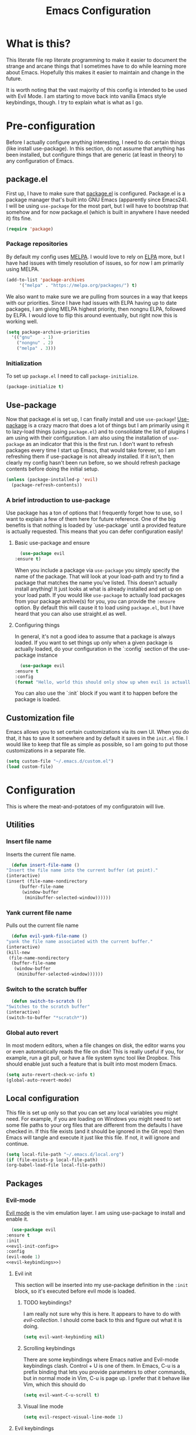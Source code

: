 #+TITLE: Emacs Configuration
* What is this?

  This literate file rep literate programming to make it easier to document the strange and arcane things that I sometimes have to do while learning more about Emacs. Hopefully this makes it easier to maintain and change in the future.

  It is worth noting that the vast majority of this config is intended to be used with Evil Mode. I am starting to move back into vanilla Emacs style keybindings, though. I try to explain what is what as I go.
  
* Pre-configuration

  Before I actually configure anything interesting, I need to do  certain things (like install use-package). In this section, do not  assume that anything has been installed, but configure things that  are generic (at least in theory) to any configuration of Emacs.

** package.el

First up, I have to make sure that [[https://repo.or.cz/w/emacs.git/blob_plain/HEAD:/lisp/emacs-lisp/package.el][package.el]] is configured. Package.el is a package manager that's built into GNU Emacs (apparently since Emacs24). I will be using ~use-package~ for the most part, but I will have to bootstrap that somehow and for now package.el (which is built in anywhere I have needed it) fits fine.

   #+BEGIN_SRC emacs-lisp :tangle config.el
     (require 'package)
   #+END_SRC 

*** Package repositories

    By default my config uses [[https://melpa.org/][MELPA]]. I would love to rely on [[http://elpa.gnu.org/][ELPA]] more, but I have had issues with timely resolution of issues, so for now I am primarily using MELPA.

    #+BEGIN_SRC emacs-lisp :tangle config.el
      (add-to-list 'package-archives
		   '("melpa" . "https://melpa.org/packages/") t)
    #+END_SRC

    We also want to make sure we are pulling from sources in a way that keeps with our priorities. Since I have had issues with ELPA having up to date packages, I am giving MELPA highest priority, then nongnu ELPA, followed by ELPA. I would love to flip this around eventually, but right now this is working well.

    #+BEGIN_SRC emacs-lisp :tangle config.el
      (setq package-archive-priorities
	    '(("gnu"    . 1)
	      ("nongnu" . 2)
	      ("melpa" . 3)))
    #+END_SRC

*** Initialization

    To set up ~package.el~ I need to call ~package-initialize~.
    
    #+BEGIN_SRC emacs-lisp :tangle config.el
      (package-initialize t)
    #+END_SRC

** Use-package

   Now that package.el is set up, I can finally install and use ~use-package~! [[https://github.com/jwiegley/use-package/tree/a7422fb8ab1baee19adb2717b5b47b9c3812a84c#use-package][Use-package]] is a crazy macro that does a lot of things but I am primarily using it to lazy-load things (using ~package.el~) and to consolidate the list of plugins I am using with their configuration. I am also using the installation of ~use-package~ as an indicator that this is the first run. I don't want to refresh packages every time I start up Emacs, that would take forever, so I am refreshing them if use-package is not already installed. If it isn't, then clearly my config hasn't been run before, so we should refresh package contents before doing the initial setup.

   #+BEGIN_SRC emacs-lisp :tangle config.el
     (unless (package-installed-p 'evil)
       (package-refresh-contents))
   #+END_SRC

*** A brief introduction to use-package

    Use package has a ton of options that I frequently forget how to use, so I want to explain a few of them here for future reference. One of the big benefits is that nothing is loaded by `use-package` until a provided feature is actually requested. This means that you can defer configuration easily!

**** Basic use-package and ensure

     #+BEGIN_SRC emacs-lisp :tangle no
       (use-package evil
	 :ensure t)
     #+END_SRC
     When you include a package via ~use-package~ you simply specify the name of the package. That will look at your load-path and try to find a package that matches the name you've listed. This doesn't actually install anything! It just looks at what is already installed and set up on your load path. If you would like ~use-package~ to actually load packages from your package archive(s) for you, you can provide the ~:ensure~ option. By default this will cause it to load using ~package.el~, but I have heard that you can also use straight.el as well.

**** Configuring things

     In general, it's not a good idea to assume that a package is always loaded. If you want to set things up only when a given package is actually loaded, do your configuration in the `:config` section of the use-package instance

     #+BEGIN_SRC emacs-lisp :tangle no
       (use-package evil
	 :ensure t
	 :config
	 (format "Hello, world this should only show up when evil is actually loaded"))
     #+END_SRC

     You can also use the `:init` block if you want it to happen before the package is loaded.

** Customization file

   Emacs allows you to set certain customizations via its own UI. When you do that, it has to save it somewhere and by default it saves in the ~init.el~ file. I would like to keep that file as simple as possible, so I am going to put those customizations in a separate file.

   #+BEGIN_SRC emacs-lisp :tangle config.el
     (setq custom-file "~/.emacs.d/custom.el")
     (load custom-file)
   #+END_SRC

* Configuration

  This is where the meat-and-potatoes of my configuratoin will live.

** Utilities

*** Insert file name

    Inserts the current file name.
    #+BEGIN_SRC emacs-lisp :tangle config.el
      (defun insert-file-name ()
	"Insert the file name into the current buffer (at point)."
	(interactive)
	(insert (file-name-nondirectory
		 (buffer-file-name
		  (window-buffer
		   (minibuffer-selected-window))))))
    #+END_SRC

*** Yank current file name

    Pulls out the current file name

    #+BEGIN_SRC emacs-lisp :tangle config.el
      (defun evil-yank-file-name ()
	"yank the file name associated with the current buffer."
	(interactive)
	(kill-new
	 (file-name-nondirectory
	  (buffer-file-name
	   (window-buffer
	    (minibuffer-selected-window))))))
    #+END_SRC

*** Switch to the scratch buffer

    #+BEGIN_SRC emacs-lisp :tangle config.el
      (defun switch-to-scratch ()
	"Switches to the scratch buffer"
	(interactive)
	(switch-to-buffer "*scratch*"))
    #+END_SRC

*** Global auto revert

    In most modern editors, when a file changes on disk, the editor warns you or even automatically reads the file on disk! This is really useful if you, for example, run a git pull, or have a file system sync tool like Dropbox. This should enable just such a feature that is built into most modern Emacs.

    #+BEGIN_SRC emacs-lisp :tangle config.el
      (setq auto-revert-check-vc-info t)
      (global-auto-revert-mode)
    #+END_SRC 
** Local configuration

   This file is set up only so that you can set any local variables you might need.  For example, if you are loading on Windows you might need to set some file paths to your org files that are different from the defaults I have checked in. If this file exists (and it should be ignored in the Git repo) then Emacs will tangle and execute it just like this file. If not, it will ignore and continue. 

   #+BEGIN_SRC emacs-lisp :tangle config.el
     (setq local-file-path "~/.emacs.d/local.org")
     (if (file-exists-p local-file-path)
	 (org-babel-load-file local-file-path))
   #+END_SRC

** Packages
*** Evil-mode

    [[https://github.com/emacs-evil/evil][Evil mode]] is the vim emulation layer.  I am using use-package to install and enable it. 

    #+BEGIN_SRC emacs-lisp :noweb yes :tangle config.el
      (use-package evil
	:ensure t
	:init
	<<evil-init-config>>
	:config
	(evil-mode 1)
	<<evil-keybindings>>)
    #+END_SRC

**** Evil init
     :PROPERTIES:
     :header-args: :noweb-ref evil-init-config
     :END:

     This section will be inserted into my use-package definition in the ~:init~ block, so it's executed before evil mode is loaded.

***** TODO keybindings?

      I am really not sure why this is here. It appears to have to do with [[*Evil-collection][evil-collection]]. I should come back to this and figure out what it is doing.

      #+BEGIN_SRC emacs-lisp :tangle no
	(setq evil-want-keybinding nil)
      #+END_SRC

***** Scrolling keybindings

      There are some keybindings where Emacs native and Evil-mode keybindings clash. Control + U is one of them. In Emacs, C-u is a prefix binding that lets you provide parameters to other commands, but in normal mode in Vim, C-u is page up. I prefer that it behave like Vim, which this should do

      #+BEGIN_SRC emacs-lisp :tangle no
	(setq evil-want-C-u-scroll t)
      #+END_SRC

***** Visual line mode

      #+BEGIN_SRC emacs-lisp :tangle no
	(setq evil-respect-visual-line-mode 1)
      #+END_SRC
**** Evil keybindings
     :PROPERTIES:
     :header-args: :noweb-ref evil-keybindings
     :END:

     I have a ton of various keybindings that all don't really relate to a particular plugin, and those keybindings are all set up here and explained as much as I could provide

     While I am generally familiar with [[https://www.gnu.org/software/emacs/manual/html_node/emacs/Keymaps.html][keymaps]] in Emacs, I am not yet so comfortable with them that I am building and manipulating them directly. [[https://evil.readthedocs.io/en/latest/keymaps.html][Instead, I have most of my keybindings set using normal]] ~evil-define-key~ to add things to the appropriate map for the mode/whatever combination.

***** Leader

      On top of using the evil methods for defining keymaps, I am also using Evil mode's built [[https://evil.readthedocs.io/en/latest/keymaps.html#leader-keys][support for leader and local leader keys]]. I am using this basically to support Spacemacs style leader keybindings where all my keybindings are "hidden" behind the space key in normal and other similar modes (visual, motion, etc). I am also using local leader to hide "major mode specific bindings." So ~SPC M~ should always trigger hotkeys for the current major mode.

      #+BEGIN_SRC emacs-lisp :tangle no
	(evil-set-leader '(normal motion visual emacs) (kbd "SPC"))
	(evil-set-leader '(motion) (kbd "M-SPC"))
	;; In progress, this doesn't seem to be doing anything
	(evil-set-leader '(normal motion visual emacs) (kbd "<leader> m") t)
      #+END_SRC

***** Misc unsorted hotkeys

      This section is just some meta keybindings that don't relate nicely to one topic area.

      First up, I like to run arbitrary Elisp functions constantly, and the default ~M-x~ isn't terribly ergonomic to me. what I do find ergonomic is ~leader SPC~ which currently evaluates to just being ~SPC SPC~. This does also leave the default ~M-x~ in place for use when in edit mode.

      #+BEGIN_SRC emacs-lisp :tangle no
	(evil-global-set-key 'normal (kbd "<leader> SPC") 'execute-extended-command)
      #+END_SRC

      I also tend to go back and forth between buffers a lot, so I have ~leader tab~ and ~leader shift+tab~ bound to work sort of like control + tab and control + shift + tab on a normal modern web browser.

      #+BEGIN_SRC emacs-lisp :tangle no
	(evil-global-set-key 'normal (kbd "<leader> <tab>") 'previous-buffer)
      #+END_SRC

      This binding makes the shift+tab work in Windows specifically.

      #+BEGIN_SRC emacs-lisp :tangle no
	(evil-global-set-key 'normal (kbd "<leader> <S-tab>") 'next-buffer)
      #+END_SRC

      Unfortunately, that doesn't work on Linux, which seems to use <backtab> as a separate key.

      #+BEGIN_SRC emacs-lisp :tangle no
	(evil-global-set-key 'normal (kbd "<leader> <backtab>") 'next-buffer)
      #+END_SRC

      Do you like quitting Emacs?  Me neither, but occasionally I need to do it. Often I do that with ~ZZ~ in normal mode, but until I discovered that, I often used this.

      #+BEGIN_SRC emacs-lisp :tangle no
	(evil-global-set-key 'normal (kbd "<leader> q f") 'save-buffers-kill-terminal)
      #+END_SRC


***** File manipulation hotkeys

      All of these are prefixed with ~<leader> f~ to denote that they have to do with file manipulation.

      First up, a hotkey for writing whatever the current file is. This is equivalent to ~:w~ in Vim, or ~C-x C-s~ in Emacs.

      #+BEGIN_SRC emacs-lisp :tangle no
	(evil-global-set-key 'normal (kbd "<leader> f s") 'save-buffer)
      #+END_SRC

      I also frequently edit many files at once and want to write them all at once. This should allow that.

      #+BEGIN_SRC emacs-lisp :tangle no
	(evil-global-set-key 'normal (kbd "<leader> f S") 'evil-write-all)
      #+END_SRC

      Another frequent need of mine is to copy the name of the file that the current buffer is visiting.

      #+BEGIN_SRC emacs-lisp :tangle no
	(evil-global-set-key 'normal (kbd "<leader> f y") 'evil-yank-file-name)
      #+END_SRC


      I also don't like the default emacs ~C-x C-f~ for finding files, so I have swapped it under my file manipulation keybindings.

      #+BEGIN_SRC emacs-lisp :tangle no
	(evil-global-set-key 'normal (kbd "<leader> f f") 'find-file)
      #+END_SRC


****** Dired

       Dired is a pretty incredible little program that you can use to navigate around your file system. It has really interesting integration with find as well.

       The basic dired command is simple enough. This should make it possible to open a file system buffer wherever your current buffer happens to be pointing.

       #+BEGIN_SRC emacs-lisp :tangle no
	 (evil-global-set-key 'normal (kbd "<leader> f d d") 'dired)
       #+END_SRC

       There are also commands that can pipe the output of find to a buffer, for you to perform bulk operations on. [[https://www.masteringemacs.org/article/working-multiple-files-dired][See here for more info]]. The only real difference is that the ~lisp~ variant is written in emacs lisp and works in environments that might not have GNU Find installed. Below I've written a program that checks to see if you have ~find~ installed. If you do, it calls out to it interactively (so as though you had executed it interactively yourself via a keybinding or via calling ~execute-extended-comand~. If you don't, it falls back to the ~lisp~ implementation of ~find~, which might be significantly slower, but should work in any environment.

       #+BEGIN_SRC emacs-lisp :tangle no
	 (defun find-name-dired-fallback ()
	     "Runs the local executable 'find' CLI program (if it exists) and
	 pipes the output to dired. If it does not exist, it will fallback
	 to using the elisp implementation which may be slower."
	   (interactive)
	   (if (not (eq (executable-find "find") nil))
	       (call-interactively 'find-name-dired) 
	     (call-interactively 'find-lisp-find-dired)))
       #+END_SRC

       And I have bound my new utility function so I can use it easily.

       #+BEGIN_SRC emacs-lisp :tangle no
	 (evil-global-set-key 'normal (kbd "<leader> f d f") 'find-name-dired-fallback)
       #+END_SRC

       
***** Lisp manipulation/evaluation

      One of the most interesting features of Emacs is its ability to dynamically evaluate random blocks of Elisp. I frequently swap over to a scratch buffer, type out some functions, execute them to do something useful, and then toggle back to whatever I was doing previously. These bindings make that easier.


      #+BEGIN_SRC emacs-lisp :tangle no
	(evil-global-set-key 'normal (kbd "<leader> l l") 'eval-last-sexp)
	(evil-global-set-key 'normal (kbd "<leader> l L") 'eval-print-last-sexp)
	(evil-global-set-key 'normal (kbd "<leader> l b") 'eval-buffer)
	(evil-global-set-key 'normal (kbd "<leader> l r") 'eval-region)
      #+END_SRC

***** Window manipulation

      Emacs calls what a normal person would call a window a frame. These keybindings manipulate what Emacs calls Windows, which are essentially just individual buffers open in some kind of a split inside a frame. There are bindings for switching the active window a certain direction, etc.

      #+BEGIN_SRC emacs-lisp :tangle no
	(evil-global-set-key 'normal (kbd "<leader> w h") 'evil-window-left)
	(evil-global-set-key 'normal (kbd "<leader> w j") 'evil-window-down)
	(evil-global-set-key 'normal (kbd "<leader> w k") 'evil-window-up)
	(evil-global-set-key 'normal (kbd "<leader> w l") 'evil-window-right)
	(evil-global-set-key 'normal (kbd "<leader> w H") 'evil-window-move-far-left)
	(evil-global-set-key 'normal (kbd "<leader> w J") 'evil-window-move-far-down)
	(evil-global-set-key 'normal (kbd "<leader> w K") 'evil-window-move-far-up)
	(evil-global-set-key 'normal (kbd "<leader> w L") 'evil-window-move-far-right)

	(evil-global-set-key 'normal (kbd "<leader> w C-H") 'evil-window-move-far-left)
	(evil-global-set-key 'normal (kbd "<leader> w C-J") 'evil-window-move-very-bottom)
	(evil-global-set-key 'normal (kbd "<leader> w C-K") 'evil-window-move-very-top)
	(evil-global-set-key 'normal (kbd "<leader> w C-L") 'evil-window-move-far-right)

	(evil-global-set-key 'normal (kbd "<leader> w s") 'evil-window-split)
	(evil-global-set-key 'normal (kbd "<leader> w v") 'evil-window-vsplit)
	(evil-global-set-key 'normal (kbd "<leader> w d") 'evil-window-delete)
	(evil-global-set-key 'normal (kbd "<leader> w o") 'other-window)
	(evil-global-set-key 'normal (kbd "<leader> w m") 'delete-other-windows)
      #+END_SRC

      There is one exception about frames, here's a keybinding for making a new frame.

      #+BEGIN_SRC emacs-lisp :tangle no
	(evil-global-set-key 'normal (kbd "<leader> w f") 'make-frame)
      #+END_SRC

***** Buffers

      Surprisingly, I don't do much with buffers. There are more buffer-related commands set by [[*IDO-mode][ido-mode]].

      #+BEGIN_SRC emacs-lisp :tangle no
	(evil-global-set-key 'normal (kbd "<leader> b d") 'kill-buffer)
	(evil-global-set-key 'normal (kbd "<leader> b s") 'switch-to-scratch)
	(evil-global-set-key 'normal (kbd "<leader> b b") 'switch-to-buffer)
      #+END_SRC


***** Getting help

      There are a ton of helpful commands for identifying what is going on using ~C-h~.  I have put many of those same bindings under ~leader h~ just because I find it more intuitive and helpful.

      #+BEGIN_SRC emacs-lisp :tangle no
	(evil-global-set-key 'normal (kbd "<leader> h f") 'describe-function)
	(evil-global-set-key 'normal (kbd "<leader> h v") 'describe-variable)
	(evil-global-set-key 'normal (kbd "<leader> h k") 'describe-key)
	(evil-global-set-key 'normal (kbd "<leader> h n") 'view-emacs-news)
	(evil-global-set-key 'normal (kbd "<leader> h m") 'describe-mode)
	(evil-global-set-key 'normal (kbd "<leader> h i") 'info)
	(evil-global-set-key 'normal (kbd "<leader> h M") 'view-order-manuals)
      #+END_SRC

***** Running console programs

      I really like running shell commands from inside of Emacs. ~shell-command~ will run whatever you ask for in your default shell, then pipe the output into a buffer for you to manipulate.
      
      #+BEGIN_SRC emacs-lisp :tangle no
	(evil-global-set-key 'normal (kbd "<leader> !") 'shell-command)
      #+END_SRC

***** Setting themes

      I often toggle between a few themes depending on if I'm working inside our outside. I use this hotkey to do that.

      #+BEGIN_SRC emacs-lisp :tangle no
	(evil-global-set-key 'normal (kbd "<leader> c t") 'load-theme)
      #+END_SRC


***** Narrowing and widening

      Emacs allows you to "narrow" a given buffer, meaning only display part of it. when a buffer is narrowed, actions you take like searching or replacing only impact the viewable buffer. To "undo" the narrowing, you just need to issue the command "widen"

      #+BEGIN_SRC emacs-lisp :tangle no
	(evil-global-set-key 'visual (kbd "<leader> n n") 'narrow-to-region)
	(evil-global-set-key 'normal (kbd "<leader> n n") 'narrow-to-region)
	(evil-global-set-key 'normal (kbd "<leader> n w") 'widen)
	(evil-global-set-key 'visual (kbd "<leader> n w") 'widen)
      #+END_SRC

**** Evil-collection

     We also want to use [[https://github.com/emacs-evil/evil-collection][`evil-collection`]] to set up things for "buffers evil mode doesn't think about by default"

     #+BEGIN_SRC emacs-lisp :tangle config.el
       (use-package evil-collection
	 :after (:all evil magit)
	 :diminish evil-collection-unimpaired-mode
	 :ensure t
	 :config
	 (evil-collection-init))
     #+END_SRC

**** Evil-surround

     Want to surround strings or expressions with things? This is how!

     #+BEGIN_SRC emacs-lisp :tangle config.el
       (use-package evil-surround
	 :after evil
	 :ensure t
	 :config (global-evil-surround-mode))
     #+END_SRC

**** Evil-cleverparens

     [[https://github.com/luxbock/evil-cleverparens][This package]] is really helpful generally for writing Elisp. It has a bunch of features but it shold auto-close parens, and generally make evil mode actions aware of the syntax of lisp.

     #+BEGIN_SRC emacs-lisp :tangle config.el
       (use-package evil-cleverparens
	 :after evil
	 :ensure t
	 :hook ( emacs-lisp-mode . evil-cleverparens-mode ))

     #+END_SRC

**** TODO Undo-tree

     Undo tree is a huge plugin whose features I am probably not using properly. For now I am using it only because undo functionality in Emacs 27 w/ Evil seems to need it. I should spend some time investigating features. Also, once I switch to Emacs 28, I may be able to use a native option.
     
     #+BEGIN_SRC emacs-lisp :tangle config.el
       (use-package undo-tree
	 :ensure t
	 :after evil
	 :diminish
	 :config
	 (evil-set-undo-system 'undo-tree)
	 (setq undo-tree-history-directory-alist '(("." . "~/.emacs.d/undo")))
	 (global-undo-tree-mode 1))
     #+END_SRC

*** vim tab bar

    I just like the way the Vim-style tab bar looks. I don't think this package adds any actual functionality; it just looks neat. I do have to manually add a hook to ensure that it's always started when Emacs launches.
    
    #+BEGIN_SRC emacs-lisp :tangle config.el
      (use-package vim-tab-bar
	:ensure t
	:diminish 
	:commands vim-tab-bar-mode
	:hook
	(after-init . vim-tab-bar-mode))
    #+END_SRC

*** Company-mode

    [[http://company-mode.github.io/][Company mode]] is an auto complete plugin (*comp*-lete *any*-thing). I am still exploring how it can be used. Note the hooks set up below. I am only enabling company mode in modes that inherit from ~prog-mode~ because I don't want it popping up constantly while I am typing in org mode or in markdown mode. Notice the reference to "company-tng-mode." This is a way to use tab to cycle through options, then just continue typing to accept that selection.

    #+BEGIN_SRC emacs-lisp :noweb yes :tangle config.el
      (use-package company
	:ensure t
	:diminish company-mode
	:hook ((prog-mode . company-mode)
	       (company-mode . company-tng-mode))
	:custom
	<<company-variables-config>>
	:config
	<<company-config>>)
    #+END_SRC
**** company variables
     :PROPERTIES:
     :header-args: :noweb-ref company-variables-config
     :END:

     The delay between when company mode starts searching for items and the actual display of items in the UI. This defaults to a half a second, and I'd like it to just appear immediately.

     #+BEGIN_SRC emacs-lisp :tangle no
       (company-idle-delay 0)
     #+END_SRC

     Company by default forces you to type at least 3 characters before it starts making suggestions. I would like it to just appear immediately.

     #+BEGIN_SRC emacs-lisp :tangle no
       (company-minimum-prefix-length 1)
     #+END_SRC

     By default, the company popups do not wrap around when you try to "next" at the end of the list. This is annoying, so lets fix it.

     #+BEGIN_SRC emacs-lisp :tangle no
       (company-selection-wrap-around t)
     #+END_SRC
     
**** company config
     :PROPERTIES:
     :header-args: :noweb-ref company-config
     :END:

     These are things that I need to execute whenever company mode loads.

***** Backends

     Company and Yasnipppet have some rather odd interactions, since they both make heavy use of the tab key by default. I have tried below to make them play nicely together.

     First, I need to select what backends I would like to use. This is essentially the original list, except I have added in Yasnippet at a high level of priority as well so that it works.


     #+BEGIN_SRC emacs-lisp :tangle no
       (setq company-backends '(company-yasnippet
				company-capf
				company-dabbrev-code
				company-keywords
				company-clang
				company-semantic
				company-etags
				company-files))
     #+END_SRC


*** Spacemacs theme

    I like the Spacemacs theme quite a lot, so I'll use it. I have no idea why I have to defer loading to get things working correctly, but for some reason I get an error if I don't.

    #+BEGIN_SRC emacs-lisp :tangle config.el
      (use-package spacemacs-theme
	:ensure t
	:defer t
	:init
	(load-theme 'spacemacs-dark t))
    #+END_SRC

*** Which key mode

    Which key is a pannel at the bottom that should display options when a key is pressed.

    #+BEGIN_SRC emacs-lisp :tangle config.el
      (use-package which-key
	:ensure t
	:diminish which-key-mode
	:config
	(which-key-mode))
    #+END_SRC
*** Completion 

    There are a bunch of libraries out there for doing suggestion and completion. I have historically used ~ido~ for that purpose, but I recently learned that there is a built in mode that emulates a lot of the functionality of ~ido~ called ~fido-mode~. Since that is built in, I want to give it a try as a replacement.
    

    First up, IDO mode is dependent on ~icomplete~ which is a built in package.
    
    #+BEGIN_SRC emacs-lisp :noweb yes :tangle config.el
      (use-package icomplete
	:custom
	<<completion-variables-config>>
	:config
	<<completion-fido-config>>)
    #+END_SRC

    
**** Completion Customized Variables
     :PROPERTIES:
     :header-args: :noweb-ref completion-variables-config
     :END:

     There are a few things about ~icomplete~ that I like to tweak for my usage. Case insensitivity is the big thing. You can't globally turn off case sensitivity that I know of, but you can disable it on a per-usage basis, which I do here for the file selector:

     #+BEGIN_SRC emacs-lisp :tangle no
       (read-file-name-completion-ignore-case 1)
     #+END_SRC

     And here for the buffer selector:

     #+BEGIN_SRC emacs-lisp :tangle no
       (read-buffer-completion-ignore-case 1)
     #+END_SRC

**** Enable fido-mode
     :PROPERTIES:
     :header-args: :noweb-ref completion-fido-config
     :END:

     Now that we have loaded ~icomplete~ we can enable it:

     #+BEGIN_SRC emacs-lisp :tangle no
       (icomplete-mode 1)
     #+END_SRC

     ~fido-mode~ itself is a customization of ~icomplete~, so we can enable that here:

     #+BEGIN_SRC emacs-lisp :tangle no
       (fido-mode 1)
     #+END_SRC

     And I don't like that ~icomplete~ and ~fido-mode~ show their completion horizontally across the screen. I much prefer it to be done vertically, so I can enable that:

     #+BEGIN_SRC emacs-lisp :tangle no
       (fido-vertical-mode)
     #+END_SRC

*** Magit

    I love [[https://magit.vc/][Magit]]. Enough said.

    #+BEGIN_SRC emacs-lisp :tangle config.el
      (use-package magit
	:ensure t
	:after evil
	:config
	(evil-global-set-key 'normal (kbd "<leader> g s") 'magit-status))
    #+END_SRC
*** Org mode
**** Various org mode configuration
     :PROPERTIES:
     :header-args: :noweb-ref org-variables-config
     :END:
     
***** Variable tweaks for Org mode

      There are a ton of options for org mode and I only use a very small number of them. Here I attempt to organize my config into subsections that can be tangled elsewhere using ~noweb~.

      Notice the properties on this header. It means that all the source blocks below this header will have that name, so we can reference them all at once. 

******* Set up org agenda files

	Note, you will probably want to override these variables in your local config.
      
	#+BEGIN_SRC emacs-lisp :tangle no
	  (defvar org-directory nil) ; Set this in your local.org file!
	  (defvar org-jira-link "") ; Set this in your local.org file!
	#+END_SRC

	First up, I need to define what my org mode agenda files are. I'm going to wind up using these all over the place, so I am going to define them all together

	#+BEGIN_SRC emacs-lisp :tangle no
	  (setq todo-org "todo.org")
	  (setq professional-org "professional.org")
	  (setq personal-org "personal.org")
	  (setq school-org "school.org")
	  (setq notes-org "notes.org")
	  (setq inbox-org "inbox.org")
	  (setq project-org "project.org")
	  (setq reviews-org "reviews.org")
	  (setq meetings-org "meetings.org")
	  (setq interruption-org "interruption.org")
	  (setq contact-log-org "contact-log.org")
	  (setq one_on_one_topics-org "one-on-one-topics.org")
	#+END_SRC
      
	Once I have those variables, I am going to want to concatenate the path to my org files to them. To enable that, we should write a handly little method
      
	#+BEGIN_SRC emacs-lisp :tangle no
	  (defun org-concat-org-directory (fileName)
	    (concat org-directory fileName))
	#+END_SRC
      
	#+BEGIN_SRC emacs-lisp :tangle no
	  (defun setup-org-agenda-files ()
	    (add-to-list 'org-agenda-files (org-concat-org-directory todo-org))
	    (add-to-list 'org-agenda-files (org-concat-org-directory professional-org))
	    (add-to-list 'org-agenda-files (org-concat-org-directory personal-org))
	    (add-to-list 'org-agenda-files (org-concat-org-directory school-org))
	    (add-to-list 'org-agenda-files (org-concat-org-directory notes-org))
	    (add-to-list 'org-agenda-files (org-concat-org-directory inbox-org))
	    (add-to-list 'org-agenda-files (org-concat-org-directory project-org))
	    (add-to-list 'org-agenda-files (org-concat-org-directory meetings-org))
	    (add-to-list 'org-agenda-files (org-concat-org-directory interruption-org))
	    (add-to-list 'org-agenda-files (org-concat-org-directory contact-log-org)))
	#+END_SRC

	The I have a number of files defined elsewhere. This function should take all those file names and append them into whatever org-directory the system has set up.

	#+BEGIN_SRC emacs-lisp :tangle no
	  (setup-org-agenda-files)
	#+END_SRC

******* Configure capture templates

	In this section, I define a bunch of lists that represent capture templates. Normally, one would have one large list that gets assigned to ~org-capture-templates~, but I have many templates for many situations, so I'd like to break them apart and document each one individually.  To do that requires some subtletly, though, because a capture template needs to be in a form like this:

	#+BEGIN_SRC emacs-lisp :tangle no 
	  `("t" ; A "key" to use as a hotkey in the template selection UI
	    "Todo" ; A description for the template
	    entry ; A type, usually entry
	    (file ,(concat org-directory inbox-org)) ; A function that takes
						  ; some input, which must
						  ; resolve to a string, so
						  ; it must be interpreted!
	    "* TODO %?\n  %i\n  %a") ; An actual template string
	#+END_SRC

	This is important, because putting a function call in the ~(file (concat ...))~ line will cause things to not evaluate correctly, so we have to make use of [[*Backtick and comma notation][backtick and comma notation]].

******** Todo template

	 This template is just a simple TODO template that drops things in my inbox file.

	 #+BEGIN_SRC emacs-lisp :tangle no
	   (setq org-todo-capture-template
		 `("t"
		   "Todo"
		   entry
		   (file ,(concat org-directory inbox-org))
		   "* TODO %?\n  %i\n  %a"))
	 #+END_SRC
       
******** Interruption template

	 This template is to note times that I am interrupted by something unexpected. I mostly use these entries to track time and see where I am getting interrupted at work.

	 #+BEGIN_SRC emacs-lisp :tangle no
	   (setq org-interruption-capture-template
		 `("i"
		   "interruption"
		   entry
		   (file+datetree ,(concat org-directory interruption-org))
		   "* Interrupted by %?\n%t"))
	 #+END_SRC
       
******** Note template

	 All of my notes start off as "notes to self" in my notes file. I regularly prune that section to store things that I want to reference in more permanent locations. This is basically a separate inbox just for my notes. I may in the future just redirect this to drop things right in my normal inbox file.

	 #+BEGIN_SRC emacs-lisp :tangle no
	   (setq org-note-capture-template
		 `("n"
		   "Note to self"
		   entry
		   (file+headline ,(concat org-directory notes-org) "Note to Self")
		   "* Note: %?\nEntered on %U\n  %i\n  %a"))
	 #+END_SRC

******** Contact template

	 The contact template helps me track important interactions that I have.  I use this file sort of like a personal CRM so that I can easily check in on whether or not I know someone or what my last meaningful interaction with them was. I only use this for professional contact.

	 #+BEGIN_SRC emacs-lisp :tangle no
	   (setq org-contact-capture-template
		 `("c"
		   "contact"
		   entry
		   (file+datetree ,(concat org-directory contact-log-org))
		   "* Contacted by: %\\1%?
						     :PROPERTIES:
						     :NAME:       %^{Name}
						     :COMPANY:    %^{Company}
						     :HEADHUNTER: %^{Headhunter|Y|N}
						     :SOURCE:     %^{Source|LinedIn|Phone|Email}
						     :END:"))
	 #+END_SRC

******** One on one template
     
	 I have regular one on one meetings with people, both as a mentor and to get mentoring. As such, I often need to keep track of a list of topics to discuss with different people on a given week. This template generates a note in a "weekly datetree" for each of those conversations.

	 #+BEGIN_SRC emacs-lisp :tangle no
	   (setq org-one-on-one-capture-template
		 `("wo"
		   "one on one topics"
		   plain ; also unsure what plain actually means
		   (file+function ,(concat org-directory one_on_one_topics-org) org-week-datetree)
		   "*** %?")) ; note the 3 asterisks.  Would be nice to figure out how to do that without but eh.
	 #+END_SRC

******** Query template

	 I write a lot of SQL queries.  Sometimes this is a migration to set up data for a new enhancement, and sometimes it's a one-off query to help investigate something. This template asks for a DB to run against, a ticket (like Jira), and a type (which is a flexible field that could mean anything) and saves it in my inbox so I can archive it for reference later.

	 #+BEGIN_SRC emacs-lisp :tangle no
	   (setq org-query-capture-template
		 `("wQ"
		   "Datebase Query"
		   entry
		   (file ,(concat org-directory inbox-org))
		   "* %\\2%?
					   :PROPERTIES:
					   :DATABASE: %^{database|STATIC_TABLES|TENANTS}
					   :TICKET:   %^{ticket}
					   :TYPE:     %^{type|DATA|POST_MIGRATION}
					   :END:
					   ,#+BEGIN_SRC sql :tangle %\\2-%\\1-%\\3.txt
					   ,#+END_SRC
					   "))
	 #+END_SRC

******** Jira ticket

	 I work on projects that use Jira a lot, so often I find myself wanting to keep track of a ticket. Jira boards are nice, but my agenda with all my other tasks is nicer. This template will format a nice entry in my todo list with a link to your Jira instance.  Just make sure ~org-jira-link~ is set prior to running this template.

	 #+BEGIN_SRC emacs-lisp :tangle no
	   (setq org-jira-ticket-capture-template
		 `("wj"
		   "Jira ticket"
		   entry
		   (file ,(concat org-directory inbox-org))
		   ,(concat "* TODO %\\1%?
					   [[" org-jira-link "%^{ticket}][%\\1]]")))
	 #+END_SRC

******** Meeting capture template

	 I am in a lot of meetings. I also often fail to remember things. this capture template will create a new entry in the meetings file under the given day (in a date tree) to make it easier for me to find meetings if I know about when they happened.

	 #+BEGIN_SRC emacs-lisp :tangle no
	   (setq org-meeting-minute-capture-template
		 `("wm"
		   "Meeting notes"
		   entry
		   (file+datetree ,(concat org-directory meetings-org))
		   "* %?\n%U\n"))
	 #+END_SRC

******** Emacs tweak capture template

	 I make a lot (and I mean a lot...) of tweaks to my Emacs configuration. I so often run across a package to implement or a thing to investigate, that I have started keeping a separate todo list that I try to keep prioritized in my school org file.


	 #+BEGIN_SRC emacs-lisp :tangle no
	   (setq org-emacs-tweak-capture-template
		 `("e"
		   "Emacs tweak"
		   entry
		   (file+olp,(concat org-directory school-org) "Research Topics" "Software engineering & Computer Science" "Emacs reading & config changes")
		   "* %?:emacs:\nEntered on %U\n  %i\n  %a "))
	 #+END_SRC


******* Set capture templates

	Org has a system called "[[https://orgmode.org/manual/Using-capture.html][capture]]" data from wherever you are. You can fire that off using ~org-capture~. I have set up capture templates elsewhere and this line should combine all my capture templates into the final list that Emacs actually reads from.

	You can also group templates behind prefixes. I do this with "work" specific templates. Templates that are specific to "work" are hidden behind ~w~ which has its own description as seen below.

	#+BEGIN_SRC emacs-lisp :tangle no
	  (setq org-capture-templates
		`(,org-todo-capture-template 
		  ,org-note-capture-template
		  ,org-interruption-capture-template
		  ,org-contact-capture-template 
		  ,org-emacs-tweak-capture-template
		  ("w" "Templates around office/work stuff")
		  ,org-one-on-one-capture-template
		  ,org-query-capture-template 
		  ,org-jira-ticket-capture-template
		  ,org-meeting-minute-capture-template))
	#+END_SRC

******* Agenda config

	I happen to like seeing two weeks at once in my agenda. This line should make that the default view.

	#+BEGIN_SRC emacs-lisp :tangle no
						  ; (setq org-agenda-span 14)
	#+END_SRC

	This changes the [[https://orgmode.org/manual/Refile-and-Copy.html][refile]] targets. Refile is a tool for re-organizing org mode files. In my case, I want to be able to refile to files and not just org headers. This should make that possible!

	#+BEGIN_SRC emacs-lisp :tangle no
	  (setq org-refile-targets
		(quote
		 ((nil :maxlevel . 5)
		  (org-agenda-files :maxlevel . 5))))
	#+END_SRC

	+This change should make it so that the UI that displays "where" you are in a org heading tree shows as a file path. So if you have a doc that contains a header called Heading 1 and a subheading called Subheading 1, if you are refiling into Subheading 1 you will see Heading 1/Subheading 1 in the refile auto-complete.+
	

	This doesn't behave properly with fido-mode, and I haven't been able to figure out why, so I have it set to ~nil~ for now. 

	#+BEGIN_SRC emacs-lisp :tangle no
	  (setq org-refile-use-outline-path nil)
	#+END_SRC

******* Task keywords

	You can set what states are valid for tasks in org files globally. I do sometimes override this on a per-file basis as it's appropriate, so I don't have many states set up here.

	#+BEGIN_SRC emacs-lisp :tangle no
	  (setq org-todo-keywords
		'((sequence "TODO(t)" "IN_PROGRESS(p)" "WAITING(w)" "TO_REVIEW(r)" "|" "DONE(d)" "CANCELED(c)" "REVIEWED(R)")))
	#+END_SRC
******* org-log

	I have had some issues with different apps logging repeating tasks and I don't usually care about tracking it, so this should just disable that for now.


	#+BEGIN_SRC emacs-lisp :tangle no
	  (setq org-log-repeat nil)
	#+END_SRC

***** Org datetree functions

      I have two custom date-tree functions that I wrote to make
      capture templates easier to work with. These were based on [[https://emacs.stackexchange.com/questions/48414/monthly-date-tree][this]].
      
      First up, this tree is a "datetree" only to the month.
      #+BEGIN_SRC emacs-lisp :tangle no
	(defun org-month-datetree()
	  (org-datetree-find-date-create (calendar-current-date))
	  ;; Kill the line because this date tree will involve a subheading for the week
	  (kill-line))
      #+END_SRC
      
      Next up, a date tree th a week
      #+BEGIN_SRC emacs-lisp :tangle no
	(defun org-week-datetree()
	  (org-datetree-find-iso-week-create (calendar-current-date))
	  ;; Kill the line because this date tree will involve a subheading for the day
	  (kill-line))
      #+END_SRC

***** inserting blocks

      I borrowed this [[https://www.handsonprogramming.io/blog/2021/12/source-block/][from a blog post]] and adapted it for my needs.

      #+BEGIN_SRC emacs-lisp :tangle no
	(defun org-insert-src-block (src-code-type)
	  "Insert a `SRC-CODE-TYPE' type source code block in org-mode."
	  (interactive
	   (let ((src-code-types
		  '(
		    "emacs-lisp"
		    "python"
		    "C"
		    "sh"
		    "js" 
		    "sql" 
		    "latex"
		    "lisp"
		    "org" 
		    "scheme" )))
	     (list (ido-completing-read "Source code type: " src-code-types))))
	  (progn
	    (newline-and-indent)
	    (insert (format "#+BEGIN_SRC %s\n" src-code-type))
	    (newline-and-indent)
	    (insert "#+END_SRC\n")
	    (previous-line 2)
	    (org-edit-src-code)))
      #+END_SRC

***** Keybindings
      :PROPERTIES:
      :header-args: :noweb-ref org-keybindings
      :END:

      I use a lot of custom keybindings for org-mode. Most of them are entirely self explanatory, so I am not going to include much documentation of them.

      #+BEGIN_SRC emacs-lisp :tangle no
	(evil-define-key 'normal org-mode-map (kbd "<localleader> d s") 'org-schedule)
	(evil-define-key 'normal org-mode-map (kbd "<localleader> d d") 'org-deadline)

	(evil-define-key 'normal org-mode-map (kbd "<localleader> s r") 'org-refile)
	(evil-define-key 'normal org-mode-map (kbd "<localleader> s n") 'org-narrow-to-subtree)
	(evil-define-key 'normal org-mode-map (kbd "<localleader> s a") 'org-archive-subtree-default)
	(evil-define-key 'normal org-mode-map (kbd "<localleader> s w") 'widen)
	(evil-define-key 'normal org-mode-map (kbd "<localleader> s h") 'org-promote)
	(evil-define-key 'normal org-mode-map (kbd "<localleader> s l") 'org-demote)

	(evil-define-key 'normal org-mode-map (kbd "<localleader> p") 'org-priority)

	(evil-define-key 'normal org-mode-map (kbd "<localleader> C i") 'org-clock-in)
	(evil-define-key 'normal org-mode-map (kbd "<localleader> C o") 'org-clock-out)

	(evil-define-key 'normal org-mode-map (kbd "<localleader> T T") 'org-todo)
	(evil-define-key 'normal org-mode-map (kbd "<localleader> b t") 'org-babel-tangle)

	(evil-define-key 'normal org-mode-map (kbd "<localleader> i l") 'org-insert-link)
	(evil-define-key 'normal org-mode-map (kbd "<localleader> i i") 'org-insert-item)
	(evil-define-key 'normal org-mode-map (kbd "<localleader> i t") 'org-set-tags-command)
	(evil-define-key 'normal org-mode-map (kbd "<localleader> i T t") 'org-table-create)
	(evil-define-key 'normal org-mode-map (kbd "<localleader> i T r") 'org-table-insert-row)
	(evil-define-key 'normal org-mode-map (kbd "<localleader> i T c") 'org-table-insert-column)
	(evil-define-key 'normal org-mode-map (kbd "<localleader> i s") 'org-insert-src-block)

	(evil-define-key 'normal org-mode-map (kbd "<localleader> <return>") 'org-open-at-point)

	(evil-define-key 'edit 'org-mode-map (kbd "<M-return>") 'org-insert-item)

	(evil-global-set-key 'normal (kbd "<leader> a o a") 'org-agenda)
	(evil-global-set-key 'normal (kbd "<leader> a o C j") 'org-agenda-clock-goto)
	(evil-global-set-key 'normal (kbd "<leader> a o c") 'org-capture)
      #+END_SRC

**** Require package

     The actual org-mode package 
     #+BEGIN_SRC emacs-lisp :noweb yes :tangle config.el
       (use-package org
	 :ensure t
	 :custom
	 (org-agenda-span 14)
	 (org-adapt-indentation t)
	 :config
	 (add-hook 'org-mode-hook (lambda () (setq mode-name "O")))
	 (add-hook 'org-agenda-mode-hook (lambda () (setq mode-name "OA")))
	 <<org-variables-config>>
	 <<org-keybindings>>
	 (define-key global-map "\C-ca" 'org-agenda)
	 (define-key global-map "\C-cc" 'org-capture))
     #+END_SRC
     
**** evil-org

     #+BEGIN_SRC emacs-lisp :tangle config.el
       (use-package evil-org
	 :ensure t
	 :after org
	 :hook (org-mode . (lambda () evil-org-mode))
	 :config
	 (require 'evil-org-agenda)
	 (evil-org-agenda-set-keys))
     #+END_SRC

**** Org bullets

     A really cool plugin that makes pretty bullets

     #+BEGIN_SRC emacs-lisp :tangle config.el
       (use-package org-bullets
	 :after org
	 :ensure t
	 :config
	 (add-hook 'org-mode-hook (lambda () (org-bullets-mode 1))))
     #+END_SRC

**** org-ql 

     [[https://github.com/alphapapa/org-ql][Org-ql]], similar to the older [[https://github.com/alphapapa/org-rifle][org-rifle]],is a plugin for searching your org headers/body. I primarily just use it to find tasks/notes in either my org-directory or in my agenda (a smaller list).

     #+BEGIN_SRC emacs-lisp :tangle config.el
       (use-package org-ql
	 :ensure t
	 :config
	 (evil-global-set-key 'normal (kbd "<leader> a o s d") 'org-ql-find-in-org-directory)
	 (evil-global-set-key 'normal (kbd "<leader> a o s a") 'org-ql-find-in-agenda)
	 (evil-global-set-key 'normal (kbd "<leader> a o s f") 'org-ql-find))
     #+END_SRC

**** org-pomodoro

     [[https://github.com/marcinkoziej/org-pomodoro][Org pomodoro]] is a tool for doing the [[https://en.wikipedia.org/wiki/Pomodoro_Technique][pomodoro technique]] in Emacs org mode.


     #+BEGIN_SRC emacs-lisp :tangle config.el
       (use-package org-pomodoro
	 :ensure t
	 :after org
	 :config
	 (evil-define-key 'normal org-mode-map (kbd "<localleader> C p") 'org-pomodoro)
	 (evil-define-key 'motion org-agenda-mode-map (kbd "c p") 'org-pomodoro))

     #+END_SRC
     
*** Editorconfig
    
    Editorconfig is a standard for keeping code editing settings in sync across tools and teams.  Someone can check in a .Editorconfig file at the root of a repo, and their editors should respect the settings. This should do that for me!

    #+BEGIN_SRC emacs-lisp :tangle config.el
      (use-package editorconfig
	:ensure t
	:diminish editorconfig-mode
	:config
	(editorconfig-mode 1))
    #+END_SRC
*** Smartparens

    Smartparens is a minor mode that can automatically close parentheses and other things that must be matched. I use this specifically in Lisp-mode because it makes writing Lisp a lot nicer.

    I am pinning this package specifically to MELPA for now because the version in ELPA is very out of date and throws warnings about deprecated packages.

    #+BEGIN_SRC emacs-lisp :tangle config.el
      (use-package smartparens
	:ensure t
	:pin melpa
	:hook ((emacs-lisp-mode . smartparens-mode)
	       (vue-mode . smartparens-mode)
	       (typescript-mode . smartparens-mode)))
    #+END_SRC
*** Web mode

    #+BEGIN_SRC emacs-lisp :tangle config.el
      (use-package web-mode
	:ensure t
	:config
	(add-to-list 'auto-mode-alist '("\\.html?\\'" . web-mode))
	(add-to-list 'auto-mode-alist '("\\.php\\'" . web-mode))
	(evil-define-key 'normal web-mode-map (kbd "<localleader> <tab>") 'web-mode-fold-or-unfold)
	(evil-define-key 'normal web-mode-map (kbd "<localleader> i l") 'web-mode-file-link)
	(evil-define-key 'normal web-mode-map (kbd "<localleader> g t") 'web-mode-navigate)
	(evil-define-key 'normal web-mode-map (kbd "<localleader> g j") 'web-mode-tag-next)
	(evil-define-key 'normal web-mode-map (kbd "<localleader> g k") 'web-mode-tag-previous))
	#+END_SRC
*** Zettelkasten

    This is a plugin that isn't in MELPA for now, and I can't seem to convince it to load by adding it to ~load-path~ so I am instead going to manually require it.
    #+BEGIN_SRC emacs-lisp :tangle config.el
      (require 'zettelkasten-mode "~/.emacs.d/plugins/zettelkasten/zettelkasten.el")
    #+END_SRC

    To actually configure it, though, I still want to use ~use-package~, so now that it's loaded, I can use ~use-package~ to activate it and set up the basic keybindings. Yay, some consistency!
    
    #+BEGIN_SRC emacs-lisp :tangle config.el
      (use-package zettelkasten-mode
	:diminish zettelkasten-mode
	:config
	(evil-global-set-key 'normal (kbd "<leader> a z c") 'zettel-create-new)
	(evil-global-set-key 'normal (kbd "<leader> a z i") 'zettel-insert-and-create-new)
	(zettelkasten-mode 1))
    #+END_SRC
*** Markdown-mode

    I use Markdown for quite a lot, so I need a markdown mode. This one could probably be configured more.

    #+BEGIN_SRC emacs-lisp :tangle config.el
      (use-package markdown-mode
	:ensure t
	:custom
	(markdown-hide-markup 1)
	(markdown-hide-urls 1)
	:config
	(evil-define-key 'normal markdown-mode-map (kbd "<localleader> <return>") 'markdown-do)
	(evil-define-key 'normal markdown-mode-map (kbd "<localleader> g f") 'markdown-outline-next-same-level)
	(evil-define-key 'normal markdown-mode-map (kbd "<localleader> g b") 'markdown-outline-previous-same-level)
	(evil-define-key 'normal markdown-mode-map (kbd "<localleader> g n") 'markdown-outline-next)
	(evil-define-key 'normal markdown-mode-map (kbd "<localleader> g p") 'markdown-outline-previous)
	(evil-define-key 'normal markdown-mode-map (kbd "<localleader> g u") 'markdown-outline-up)

	(evil-define-key 'normal markdown-mode-map (kbd "<localleader> i f") 'markdown-insert-footnote)
	(evil-define-key 'normal markdown-mode-map (kbd "<localleader> i w") 'markdown-insert-wiki-link)
	(evil-define-key 'normal markdown-mode-map (kbd "<localleader> i i") 'markdown-insert-image)
	(evil-define-key 'normal markdown-mode-map (kbd "<localleader> i l") 'markdown-insert-link)
	(evil-define-key 'normal markdown-mode-map (kbd "<localleader> i H") 'markdown-insert-hr)
	(evil-define-key 'normal markdown-mode-map (kbd "<localleader> i h 1") 'markdown-insert-header-atx-1)
	(evil-define-key 'normal markdown-mode-map (kbd "<localleader> i h 2") 'markdown-insert-header-atx-2)
	(evil-define-key 'normal markdown-mode-map (kbd "<localleader> i h 3") 'markdown-insert-header-atx-3)
	(evil-define-key 'normal markdown-mode-map (kbd "<localleader> i t t") 'markdown-insert-table)
	(evil-define-key 'normal markdown-mode-map (kbd "<localleader> i t r") 'markdown-table-insert-row)
	(evil-define-key 'normal markdown-mode-map (kbd "<localleader> i t c") 'markdown-table-insert-column)

	(evil-define-key 'normal markdown-mode-map (kbd "<localleader> s h") 'markdown-promote)
	(evil-define-key 'normal markdown-mode-map (kbd "<localleader> s l") 'markdown-demote)
	(evil-define-key 'normal markdown-mode-map (kbd "<localleader> S h") 'markdown-toggle-markup-hiding)

	(evil-define-key 'normal markdown-mode-map (kbd "<localleader> p") 'markdown-live-preview-mode)

	(evil-define-key 'normal markdown-mode-map (kbd "<localleader> e e") 'markdown-export)
	(evil-define-key 'normal markdown-mode-map (kbd "<localleader> e p") 'markdown-export-and-preview))
    #+END_SRC
*** Python mode

    #+BEGIN_SRC emacs-lisp :tangle config.el
      (use-package python-mode
	:ensure t)
    #+END_SRC
*** Vue mode

    I need a major mode for Vue files!

    #+BEGIN_SRC emacs-lisp :tangle config.el
      (use-package vue-mode
	:ensure t
	:hook ((vue-mode . (lambda () (visual-fill-column-mode -1)))
	       (vue-mode . flyspell-prog-mode))
	:mode "\\.vue\\'")
    #+END_SRC
*** Tab bar mode

    This should enable a tab bar. This is built into emacs as of 27, I think. Each tab is a configuration of windows, so the splits and whatnot should be maintained?

    #+BEGIN_SRC emacs-lisp :tangle config.el
      (use-package tab-bar
	:config
	(evil-global-set-key 'normal (kbd "<leader> C-t") 'tab-new)
	(evil-global-set-key 'normal (kbd "<leader> <C-tab>") 'tab-next)
	(evil-global-set-key 'normal (kbd "<leader> <C-S-tab>") 'tab-previous)
	(evil-global-set-key 'normal (kbd "<leader> <C-backtab>") 'tab-previous)
	(evil-global-set-key 'normal (kbd "<leader> C-w") 'tab-close))
    #+END_SRC
*** Powershell mode

    #+BEGIN_SRC emacs-lisp :tangle config.el
      (use-package powershell
	:ensure t)
    #+END_SRC 
*** Dockerfiles

    #+BEGIN_SRC emacs-lisp :tangle config.el
      (use-package dockerfile-mode
	:ensure t)
    #+END_SRC
*** Typescript mode

    #+BEGIN_SRC emacs-lisp :tangle config.el
      (use-package typescript-mode
	:ensure t)
    #+END_SRC
*** TODO Flycheck mode

    #+BEGIN_SRC emacs-lisp :tangle config.el
      (use-package flycheck
	:ensure t)
    #+END_SRC

*** Csharp mode

    #+BEGIN_SRC emacs-lisp :tangle config.el
      (use-package csharp-mode
	:ensure t)
    #+END_SRC

*** Treemacs

    
**** Treemacs itself

     #+BEGIN_SRC emacs-lisp :tangle config.el
       (use-package treemacs
	 :ensure t
	 :init
	 (evil-global-set-key 'normal (kbd "<leader> p t") 'treemacs)
	 :config
	 ;; The default width and height of the icons is 22 pixels. If you are
	 ;; using a Hi-DPI display, uncomment this to double the icon size.
	 ;; (treemacs-resize-icons 44)

	 (treemacs-follow-mode t)
	 (treemacs-filewatch-mode t)
	 (treemacs-fringe-indicator-mode 'always)

	 (pcase (cons (not (null (executable-find "git")))
		      (not (null treemacs-python-executable)))
	   (`(t . t)
	    (treemacs-git-mode 'deferred))
	   (`(t . _)
	    (treemacs-git-mode 'simple)))

	 (treemacs-hide-gitignored-files-mode nil)
	 (treemacs-project-follow-mode)
	 (evil-global-set-key 'normal (kbd "<leader> f t") 'treemacs))

       (use-package treemacs-evil
	 :after (treemacs evil)
	 :ensure t)

       (use-package treemacs-icons-dired
	 :hook (dired-mode . treemacs-icons-dired-enable-once)
	 :ensure t)

       (use-package treemacs-magit
	 :after (treemacs magit)
	 :ensure t)

       (use-package treemacs-tab-bar ;;treemacs-tab-bar if you use tab-bar-mode
	 :after (treemacs)
	 :ensure t
	 :config (treemacs-set-scope-type 'Tabs))
     #+END_SRC

*** project.el

    I need a convenient way to remember "the current project"
    #+BEGIN_SRC emacs-lisp :tangle config.el
      (defun project-remember-current ()
	(interactive)
	(project-remember-project (project-current)))
    #+END_SRC

     #+BEGIN_SRC emacs-lisp :tangle config.el
       (use-package project
	 :config
	 (evil-global-set-key 'normal (kbd "<leader> p r") 'project-remember-current)
	 (evil-global-set-key 'normal (kbd "<leader> p s") 'project-switch-project)
	 (evil-global-set-key 'normal (kbd "<leader> p b") 'project-switch-to-buffer)
	 (evil-global-set-key 'normal (kbd "<leader> p f") 'project-find-file)
	 (evil-global-set-key 'normal (kbd "<leader> p d") 'project-dired)
	 (evil-global-set-key 'normal (kbd "<leader> p !") 'project-shell-command)
	 (evil-global-set-key 'normal (kbd "<leader> p c") 'project-compile))
     #+END_SRC
*** Flyspell mode

    #+BEGIN_SRC emacs-lisp :tangle config.el
      (use-package flyspell
	:ensure t
	:hook
	((prog-mode . flyspell-prog-mode)
	 (vue-mode . flyspell-prog-mode)
	 (text-mode . flyspell-mode))
	:config
	(evil-global-set-key 'normal (kbd "<leader> s c") 'flyspell-correct-word-before-point)
	(evil-global-set-key 'normal (kbd "<leader> s b") 'flyspell-buffer))
    #+END_SRC

*** Visual fill column 

    This minor mode allows me to softly (without inserting a new line) wrap lines. I mostly use this when writing markdown notes so that they look decent on my mobile devices.

    #+BEGIN_SRC emacs-lisp :tangle config.el
      (use-package visual-fill-column
	:ensure t
	:hook (markdown-mode . visual-fill-column-mode))
    #+END_SRC

    This uses visual line mode, which is built into emacs itself. That said I would like it to turn on in org-mode and in markdown-mode.

    #+BEGIN_SRC emacs-lisp :tangle config.el
      (use-package visual-line-mode
	:hook ((text-mode . visual-line-mode))
	(visual-line-mode . (lambda () (diminish 'visual-line-mode))))
    #+END_SRC

    #+BEGIN_SRC emacs-lisp :tangle config.el
      (use-package adaptive-wrap
	:ensure t
	:hook (text-mode . adaptive-wrap-prefix-mode))
    #+END_SRC

*** Yaml mode

    #+BEGIN_SRC emacs-lisp :tangle config.el
      (use-package yaml-mode
	:ensure t)
    #+END_SRC

*** Auto updates

    I like to have my packages periodically update since I tend to forget to do that on a regular basis.


    #+BEGIN_SRC emacs-lisp :tangle config.el
      (use-package auto-package-update
	:ensure t
	:custom
	(auto-package-update-delete-old-versions t)
	(auto-package-update-prompt-before-update t)
	(auto-package-update-hide-results t)
	:config
	(auto-package-update-maybe))
    #+END_SRC

*** TODO dired

    I know that dired mode and dired-x are a thing, but I don't really make much use of them in my current workflow. I should change that and revisit this in the future.

    #+BEGIN_SRC emacs-lisp :tangle config.el
      (use-package dired)
    #+END_SRC


    I can probably omit the files using dired-x instead of doing that via the listing switches, but this is okay for now.
    #+BEGIN_SRC emacs-lisp :tangle config.el
      (use-package dired-x
	:after dired
	:demand t 
	:config
	(setq dired-omit-files
	      (concat dired-omit-files
		      "\\|^.\\|")))
    #+END_SRC

    References for dired
    + [[https://www.gnu.org/software/emacs/manual/html_mono/dired-x.html#Installation][emacs manual on dired-x]]
    + [[https://www.masteringemacs.org/article/dired-shell-commands-find-xargs-replacement][mastering emacs article mentioning dired-x]]
    + [[https://www.emacswiki.org/emacs/DiredExtra#Dired_X][emacs wiki on dired-x]]
    + [[https://github.com/mattss/emacs.d/blob/4e3cb1f597a271a8fba99729f66606f8ae5db8b8/init.el#L120][an example where somebody figured out how to make things work nicely with use-package]] 

*** Yasnippet

    [[https://github.com/joaotavora/yasnippet][Yasnippet]] is a library for expanding snippets to autocomplete code. It has a ton of options, so I have just set it up in a basic way to test it out.


    #+BEGIN_SRC emacs-lisp :tangle config.el
      (use-package yasnippet
	:ensure t
	:diminish (yas-minor-mode . " Y") 
	:hook
	(prog-mode . yas-minor-mode)
	(vue-mode . yas-minor-mode)
	:config
	(evil-global-set-key 'insert (kbd "<C-tab>") 'yas-expand))
    #+END_SRC

    Of course Yasnipets hasn't come with its own default snippets for a long time, so [[https://github.com/AndreaCrotti/yasnippet-snippets][here is a community maintained package]] that has a ton of useful ones!

    #+BEGIN_SRC emacs-lisp :tangle config.el
      (use-package yasnippet-snippets
	:ensure t)
    #+END_SRC

*** prettier-js mode

    Prettier-js is a [[https://prettier.io/][project for formatting javascript and typescript code]]. It is really common in front end projects these days. I would like it to run whenever I save, which is exactly what this plugin does. I just have to make sure it gets active on the right modes.

    #+BEGIN_SRC emacs-lisp :tangle config.el
      (use-package prettier-js
	:ensure t
	:hook ((typescript-mode . prettier-js-mode)
	       (javascript-mode . prettier-js-mode)
	       (vue-mode . prettier-js-mode)))
    #+END_SRC

    #+BEGIN_SRC emacs-lisp :tangle config.el
      (use-package add-local-node-modules
	:load-path "plugins/add-local-node-modules"
	:config
	(add-hook 'javascript-mode-hook #'add-local-node-modules)
	(add-hook 'typescript-mode-hook #'add-local-node-modules)
	(add-hook 'vue-mode-hook #'add-local-node-modules))
    #+END_SRC

*** Diminish

    #+BEGIN_SRC emacs-lisp :tangle config.el
      (use-package diminish
	:ensure t)
    #+END_SRC

*** dashboard

    [[https://github.com/emacs-dashboard/emacs-dashboard][Dashboard]] is a package to set up a cool opening screen. It really isn't all that practical, but it looks neat and I like it.

    #+BEGIN_SRC emacs-lisp :tangle config.el
      (use-package dashboard
	:ensure t
	:config
	(dashboard-setup-startup-hook)
	(setq dashboard-projects-backend 'project-el)
	(setq dashboard-items '((recents  . 5)
			      (bookmarks . 5)
			      (projects . 5)
			      (agenda . 5)))
	(evil-global-set-key 'normal (kbd "<leader> b D") 'dashboard-open))
    #+END_SRC

*** Bookmarks

    Bookmarks are a built in feature of Emacs that allow you to remember certain locations in files for reference later. Other packages (like dashboard.el) display the output of this feature, though you can also just list them with the built-in UI. This isn't a package as much as it's just a built in feature of Emacs. As such, there's no package to use, but I want to set keybindings anyway.


    #+BEGIN_SRC emacs-lisp :tangle config.el
      (evil-global-set-key 'normal (kbd "<leader> B m") 'bookmark-set)
      (evil-global-set-key 'normal (kbd "<leader> B l") 'bookmark-bmenu-list)
    #+END_SRC
    
*** Eglot mode

    I have historically used LSP mode to get complex IDE-style stuff in Emacs, but I have been trying to make do with [[https://www.gnu.org/software/emacs/manual/html_node/eglot/index.html][Eglot]] instead. It's a much simpler interface and it overloads built-in functionality in Emacs instead of lsp-mode's approach of providing its own interface.

    #+BEGIN_SRC emacs-lisp :tangle config.el :noweb yes
      (use-package eglot
	:hook ((csharp-mode . eglot-ensure)))
    #+END_SRC

*** LSP-mode

    For some languages, eglot mode doesn't work well (namely, Vue). LSP mode works better.

    #+BEGIN_SRC emacs-lisp :tangle config.el
      (use-package lsp-mode
	:ensure t
	:config
	(evil-define-key 'normal lsp-mode-map (kbd "<localleader>") lsp-command-map)
	:hook ((vue-mode . lsp-mode)
	       (typescript-mode . lsp-mode)))

      (use-package lsp-treemacs
	:ensure t)
    #+END_SRC
** Backups

   Emacs keeps backups of files that you have open in case something bad happens and they need to be recovered. They're stored in the same directory as the file you are working on by default, and end in a "~". I find all these extra files pretty bothersome, but I similar to what I do with undo-tree, I want to store them in a central location. Stolen from [[https://stackoverflow.com/questions/2680389/how-to-remove-all-files-ending-with-made-by-emacs][Stack Overflow]].

   #+BEGIN_SRC emacs-lisp :tangle config.el
     (setq backup-directory-alist `(("." . ,(concat user-emacs-directory "backup")))
	   backup-by-copying t
	   version-control t
	   delete-old-versions t
	   kept-new-versions 20
	   kept-old-versions 5)
   #+END_SRC

   There is also an "auto save" functionality that saves files every few minutes in case of a crash. These files are usually dropped inline just like the backup files, but they are usually named #filename#. This is super useful, but also junks up git repos, etc, so lets store them in our .emacs.d as well.
   
   #+BEGIN_SRC emacs-lisp :tangle config.el
     (setq auto-save-file-name-transforms
	   `((".*" ,(concat user-emacs-directory "saves/") t)))
   #+END_SRC
** Tweaks

   This is a collection of minor random tweaks that I like that don't make sense anywhere else in my config. It's a junk drawer.

*** UI

    Some random UI tweaks.

**** Y/N

     I find Emacs' default tendency to ask you to type "yes" or "no" in prompts annoying. I prefer it to just be "y" or "n". Borrowed from [[https://www.masteringemacs.org/article/disabling-prompts-emacs][mastering Emacs]].  
     #+BEGIN_SRC emacs-lisp :tangle config.el
       (setq use-short-answers t)
     #+END_SRC


*** Server start

    I am experimenting with using [[https://www.emacswiki.org/emacs/EmacsClient][emacs-client]]. this is a way to launch Emacs in the background and connect to it whenever you need an editor, instead of spinning up a new instance every time. To do this, I first have to start a server, then I need to launch an Emacs client using the separate shortcut.

    #+BEGIN_SRC emacs-lisp :tangle config.el
      (server-start)
    #+END_SRC


** Visual changes

   I like being able to see when I am looking at the first or last line in a buffer. This should show that in the margin around the buffer.

   #+BEGIN_SRC emacs-lisp :tangle config.el
     (setq-default indicate-buffer-boundaries 'left)
   #+END_SRC

   I also don't like the cursor blinking like a terminal from the 60s

   #+BEGIN_SRC emacs-lisp :tangle config.el
     (blink-cursor-mode -1)
   #+END_SRC

   I also like having the line the cursor is currently on hilighted a different color to make it easier to see. I have this turned on only for things that inherit ~prog-mode~ because it helps keep the line highlighting when writing prose.

   #+BEGIN_SRC emacs-lisp :tangle config.el
     (let
	 ((hl-line-hooks '(text-mode-hook prog-mode-hook)))
       (mapc
	(lambda (hook)
	  (add-hook hook 'hl-line-mode))
	hl-line-hooks))
   #+END_SRC

*** Fonts

    Fonts are a complicated topic and I expect this section to change quite a lot.  I happen to really like the Spacemacs font (SourceCodePro) which is an adobe font.

    Originally, I was using ~set-frame-font~ to set the font, but that caused problems when I switched to using EmacsClient to attach to a background Emacs instance (the new window would appear with a miniscule font size that was unintelligible on my laptop). I have switched to ~default-frame-alist~, [[https://emacs.stackexchange.com/questions/35820/opening-emacsclient-n-c-opens-a-small-frame-with-small-fonts][based on this post]], and that seems to have fixed the issue.
    
    #+BEGIN_SRC  emacs-lisp :tangle config.el
      (setq default-frame-alist '((font . "Source Code Pro")))
    #+END_SRC
    
* Sources

  + [[https://masteringemacs.org/article/beginners-guide-to-emacs][Mastering Emacs Beginners Guide]]
  + [[https://git.sr.ht/~ashton314/emacs-bedrock][Emacs Bedrock]]
  + [[https://sachachua.com/blog/][Sachachua's blog]]
  + [[https://github.com/chrisdone/elisp-guide][Elisp guide]]
  + [[https://ianyepan.github.io/posts/setting-up-use-package/][Blog post about use-package]]
  + [[https://github.com/ianyepan/yay-evil-emacs][YayEvilEmacs]] (reference for different config parts)

* Notes
** Backtick and comma notation

   Normally when initializing a list, one would use the form:

   #+BEGIN_SRC emacs-lisp :tangle no
     (defvar my-list '(a b c))
   #+END_SRC

   Which is really just a shortcut for:

   #+BEGIN_SRC emacs-lisp :tangle no
     (defvar my-list (list a b c))
   #+END_SRC

   This is all well and good, until you need to do something that would require you to not pass a variable, such as in a macro.  For example:
   

   #+BEGIN_SRC emacs-lisp :tangle no
     (defvar foo 'asdf)
     (defvar my-list '(a b c foo))
   #+END_SRC

   isn't going to have the effect you want (having the atom ~asdf~ in your list). In this case, you can use the backtick (`) in place of the quote. It's functionally equivalent to the quote form, except it will cause expressions preceded with a comma to be evaluated for their result. So instead of the above, you could do:

   #+BEGIN_SRC emacs-lisp :tangle no
     (defvar foo 'asdf)
     (defvar my-list `(a b c ,foo))
   #+END_SRC

   Which will give you the expected result.
   
** Scratch ERT space

   I just discovered ERT so I added a simple example.
   #+BEGIN_SRC emacs-lisp :tangle tests.el
     (ert-deftest testing-ert ()
       "This is a test"
       (should (equal 1 1)))
   #+END_SRC
